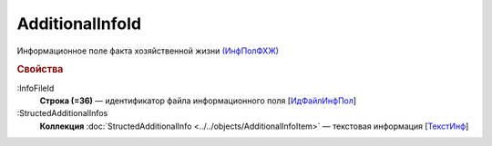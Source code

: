 
AdditionalInfoId
================

Информационное поле факта хозяйственной жизни `(ИнфПолФХЖ) <https://normativ.kontur.ru/document?moduleId=1&documentId=328588&rangeId=239869>`_

.. rubric:: Свойства

:InfoFileId
  **Строка (=36)** — идентификатор файла информационного поля [`ИдФайлИнфПол <https://normativ.kontur.ru/document?moduleId=1&documentId=328588&rangeId=239870>`_]

:StructedAdditionalInfos
  **Коллекция** :doc:`StructedAdditionalInfo <../../objects/AdditionalInfoItem>` — текстовая информация [`ТекстИнф <https://normativ.kontur.ru/document?moduleId=1&documentId=328588&rangeId=239872>`_]

